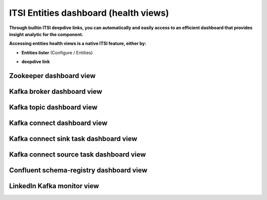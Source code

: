 ITSI Entities dashboard (health views)
======================================

**Through builtin ITSI deepdive links, you can automatically and easily access to an efficient dashboard that provides insight analytic for the component.**

**Accessing entities health views is a native ITSI feature, either by:**

- **Entities lister** (Configure / Entities)

.. image:: img/entities_lister.png
   :alt: entities_lister.png
   :align: center

- **deepdive link**

.. image:: img/deepdive_link.png
   :alt: deepdive_link.png
   :align: center

Zookeeper dashboard view
########################

.. image:: img/dashboard_zookeeper1.png
   :alt: dashboard_zookeeper1.png
   :align: center

Kafka broker dashboard view
###########################

.. image:: img/dashboard_kafka_broker_pic1.png
   :alt: dashboard_kafka_broker_pic1.png
   :align: center

.. image:: img/dashboard_kafka_broker_pic2.png
   :alt: dashboard_kafka_broker_pic2.png
   :align: center

.. image:: img/dashboard_kafka_broker_pic3.png
   :alt: dashboard_kafka_broker_pic3.png
   :align: center

.. image:: img/dashboard_kafka_broker_pic4.png
   :alt: dashboard_kafka_broker_pic4.png
   :align: center

.. image:: img/dashboard_kafka_broker_pic5.png
   :alt: dashboard_kafka_broker_pic5.png
   :align: center

.. image:: img/dashboard_kafka_broker_pic6.png
   :alt: dashboard_kafka_broker_pic6.png
   :align: center

.. image:: img/dashboard_kafka_broker_pic7.png
   :alt: dashboard_kafka_broker_pic7.png
   :align: center

.. image:: img/dashboard_kafka_broker_pic8.png
   :alt: dashboard_kafka_broker_pic8.png
   :align: center

.. image:: img/dashboard_kafka_broker_pic9.png
   :alt: dashboard_kafka_broker_pic9.png
   :align: center

Kafka topic dashboard view
##########################

.. image:: img/dashboard_kafka_topic_pic1.png
   :alt: dashboard_kafka_topic_pic1.png
   :align: center

.. image:: img/dashboard_kafka_topic_pic2.png
   :alt: dashboard_kafka_topic_pic2.png
   :align: center

.. image:: img/dashboard_kafka_topic_pic3.png
   :alt: dashboard_kafka_topic_pic3.png
   :align: center

Kafka connect dashboard view
############################

.. image:: img/dashboard_kafka_connect_pic1.png
   :alt: dashboard_kafka_connect_pic1.png
   :align: center

.. image:: img/dashboard_kafka_connect_pic2.png
   :alt: dashboard_kafka_connect_pic2.png
   :align: center

.. image:: img/dashboard_kafka_connect_pic3.png
   :alt: dashboard_kafka_connect_pic3.png
   :align: center

.. image:: img/dashboard_kafka_connect_pic4.png
   :alt: dashboard_kafka_connect_pic4.png
   :align: center

.. image:: img/dashboard_kafka_connect_pic5.png
   :alt: dashboard_kafka_connect_pic5.png
   :align: center

Kafka connect sink task dashboard view
######################################

.. image:: img/dashboard_kafka_connect_sink_pic1.png
   :alt: dashboard_kafka_connect_sink_pic1.png
   :align: center

.. image:: img/dashboard_kafka_connect_sink_pic2.png
   :alt: dashboard_kafka_connect_sink_pic2.png
   :align: center

.. image:: img/dashboard_kafka_connect_sink_pic3.png
   :alt: dashboard_kafka_connect_sink_pic3.png
   :align: center

Kafka connect source task dashboard view
########################################

.. image:: img/dashboard_kafka_connect_source_pic1.png
   :alt: dashboard_kafka_connect_source_pic1.png
   :align: center

.. image:: img/dashboard_kafka_connect_source_pic2.png
   :alt: dashboard_kafka_connect_source_pic2.png
   :align: center

.. image:: img/dashboard_kafka_connect_source_pic3.png
   :alt: dashboard_kafka_connect_source_pic3.png
   :align: center

Confluent schema-registry dashboard view
########################################

.. image:: img/dashboard_schema_registry_pic1.png
   :alt: dashboard_schema_registry_pic1.png
   :align: center

.. image:: img/dashboard_schema_registry_pic2.png
   :alt: dashboard_schema_registry_pic2.png
   :align: center

LinkedIn Kafka monitor view
###########################

.. image:: img/dashboard_kafka_monitor_pic1.png
   :alt: dashboard_kafka_monitor_pic1.png
   :align: center

.. image:: img/dashboard_kafka_monitor_pic2.png
   :alt: dashboard_kafka_monitor_pic2.png
   :align: center

.. image:: img/dashboard_kafka_monitor_pic3.png
   :alt: dashboard_kafka_monitor_pic3.png
   :align: center

